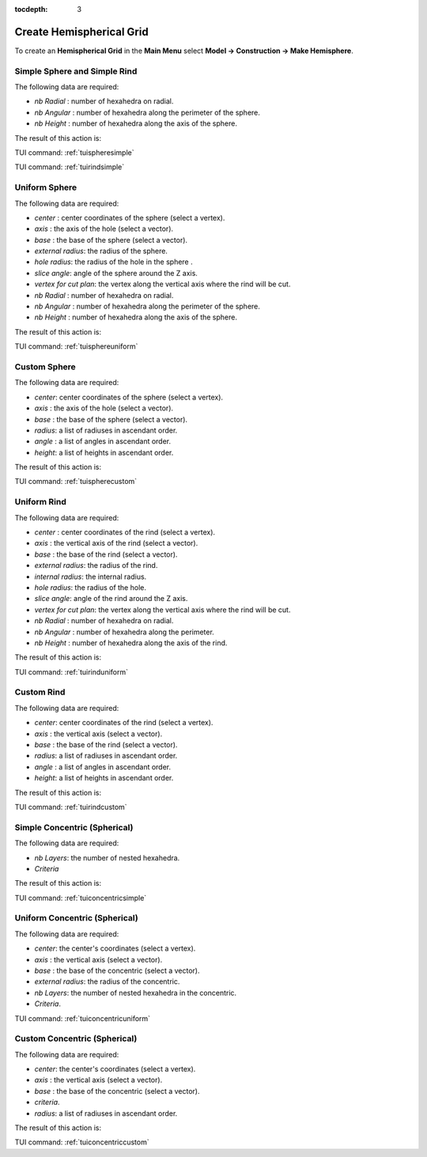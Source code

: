 :tocdepth: 3

.. _guihemisphere:

=========================
Create Hemispherical Grid
=========================

To create an **Hemispherical Grid** in the **Main Menu** select **Model -> Construction -> Make Hemisphere**.

.. _guisphereandrindsimple:

Simple Sphere and Simple Rind
=============================

.. image:: _static/gui_spheresimple.png
   :align: center

.. centered::
      Parameters for a Simple Sphere or Rind


The following data are required:

- *nb Radial*  : number of hexahedra on radial.
- *nb Angular* : number of hexahedra along the perimeter of the sphere.
- *nb Height*  : number of hexahedra along the axis of the sphere.
    
The result of this action is:

.. image:: _static/spheresimple.png
   :align: center

.. centered::
      Simple Sphere


.. image:: _static/rindsimple.png
   :align: center

.. centered::
      Simple Rind

TUI command: :ref:`tuispheresimple`

TUI command: :ref:`tuirindsimple`


.. _guisphereuniform:

Uniform Sphere
==============

.. image:: _static/gui_sphereuniform.png
   :align: center

.. centered::
      Parameters for an Uniform Sphere


The following data are required:

- *center* 	   : center coordinates of the sphere (select a vertex).
- *axis*	   : the axis of the hole (select a vector).
- *base*       : the base of the sphere (select a vector).
- *external radius*: the radius of the sphere.
- *hole radius*: the radius of the hole in the sphere .
- *slice angle*: angle of the sphere around the Z axis.
- *vertex for cut plan*: the vertex along the vertical axis where the rind will be cut.
- *nb Radial*  : number of hexahedra on radial.
- *nb Angular* : number of hexahedra along the perimeter of the sphere.
- *nb Height*  : number of hexahedra along the axis of the sphere.
    
The result of this action is:

.. image:: _static/sphereuniform.png
   :align: center

.. centered::
      Uniform Sphere

TUI command: :ref:`tuisphereuniform`


.. _guispherecustom:

Custom Sphere
=============

.. image:: _static/gui_spherecustom.png
   :align: center

.. centered::
      Parameters for a Custom Sphere


The following data are required:

- *center*: center coordinates of the sphere (select a vertex).
- *axis*  : the axis of the hole (select a vector).
- *base*  : the base of the sphere (select a vector).
- *radius*: a list of radiuses in ascendant order.
- *angle* : a list of angles in ascendant order. 
- *height*: a list of heights in ascendant order.
    
The result of this action is:

.. image:: _static/spherecustom.png
   :align: center

.. centered::
      Custom Sphere

TUI command: :ref:`tuispherecustom`


.. _guirinduniform:

Uniform Rind
============

.. image:: _static/gui_rinduniform.png
   :align: center

.. centered::
      Parameters for a Uniform Rind
      
The following data are required:

- *center* 	   : center coordinates of the rind (select a vertex).
- *axis*	   : the vertical axis of the rind (select a vector).
- *base*       : the base of the rind (select a vector).
- *external radius*: the radius of the rind.
- *internal radius*: the internal radius.
- *hole radius*: the radius of the hole.
- *slice angle*: angle of the rind around the Z axis.
- *vertex for cut plan*: the vertex along the vertical axis where the rind will be cut.
- *nb Radial*  : number of hexahedra on radial.
- *nb Angular* : number of hexahedra along the perimeter.
- *nb Height*  : number of hexahedra along the axis of the rind.
    
The result of this action is:

.. image:: _static/rinduniform.png
   :align: center

.. centered::
      Uniform Rind

TUI command: :ref:`tuirinduniform`


.. _guirindcustom:

Custom Rind
===========

.. image:: _static/gui_rindcustom.png
   :align: center

.. centered::
      Parameters for a Custom Rind
      
The following data are required:

- *center*: center coordinates of the rind (select a vertex).
- *axis*  : the vertical axis (select a vector).
- *base*  : the base of the rind (select a vector).
- *radius*: a list of radiuses in ascendant order.
- *angle* : a list of angles in ascendant order. 
- *height*: a list of heights in ascendant order.

    
The result of this action is:

.. image:: _static/rindcustom.png
   :align: center

.. centered::
      Custom Rind

TUI command: :ref:`tuirindcustom`


.. _guiconcentricsimple:

Simple Concentric (Spherical)
=============================

.. image:: _static/gui_concentricsimple.png
   :align: center

.. centered::
      Parameters for a Simple Concentric


The following data are required:

- *nb Layers*: the number of nested hexahedra.
- *Criteria*
    
The result of this action is:

.. image:: _static/concentricsimple.png
   :align: center

.. centered::
      Simple Concentric

TUI command: :ref:`tuiconcentricsimple`


.. _guiconcentricuniform:

Uniform Concentric (Spherical)
==============================

.. image:: _static/gui_concentricuniform.png
   :align: center

.. centered::
      Parameters for a Uniform Concentric


The following data are required:

- *center*: the center's coordinates (select a vertex).
- *axis*  : the vertical axis (select a vector).
- *base*  : the base of the concentric (select a vector).
- *external radius*: the radius of the concentric.
- *nb Layers*: the number of nested hexahedra in the concentric.
- *Criteria*.

TUI command: :ref:`tuiconcentricuniform`


.. _guiconcentriccustom:

Custom Concentric (Spherical)
=============================

.. image:: _static/gui_concentriccustom.png
   :align: center

.. centered::
      Parameters for a Custom Concentric
      
The following data are required:

- *center*: the center's coordinates (select a vertex).
- *axis*  : the vertical axis (select a vector).
- *base*  : the base of the concentric (select a vector).
- *criteria*.
- *radius*: a list of radiuses in ascendant order.
    
The result of this action is:

.. image:: _static/concentriccustom.png
   :align: center

.. centered::
      Custom Concentric

TUI command: :ref:`tuiconcentriccustom`
